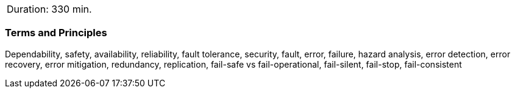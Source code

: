 // tag::DE[]
// end::DE[]

// tag::EN[]
|===
| Duration: 330 min.
|===

=== Terms and Principles

Dependability, safety, availability, reliability, fault tolerance, security,
fault, error, failure, hazard analysis, error detection, error recovery, error
mitigation, redundancy, replication, fail-safe vs fail-operational, fail-silent,
fail-stop, fail-consistent

// end::EN[]
